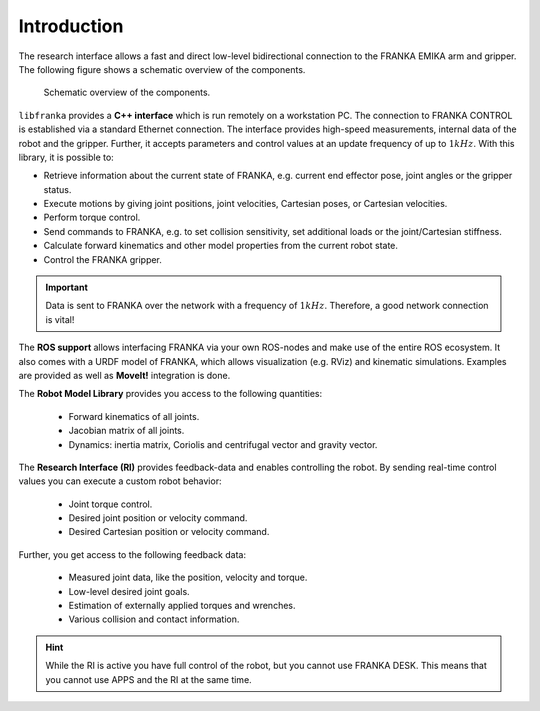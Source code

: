 Introduction
============

.. todo::

  Update overview graphics, add gripper (replace FRANKA ARM label), Replace FCI  with Research Interface
  ROS: kinematic simulations

The research interface allows a fast and direct low-level bidirectional connection to the FRANKA EMIKA arm and gripper. The following figure shows a schematic overview of the components. 

 ..  figure:: _static/overview.png
    :align: center
    :alt: alternate text
    :figclass: align-center

    Schematic overview of the components.

``libfranka`` provides a **C++ interface** which is run remotely on a workstation PC. The connection to FRANKA CONTROL is established via a standard Ethernet connection. The interface provides high-speed measurements, internal data of the robot and the gripper. Further, it accepts parameters and control values at an update frequency of up to :math:`1 kHz`. With this library, it is possible to:

* Retrieve information about the current state of FRANKA, e.g. current end effector pose, joint angles or the gripper status.
* Execute motions by giving joint positions, joint velocities, Cartesian poses, or Cartesian velocities.
* Perform torque control.
* Send commands to FRANKA, e.g. to set collision sensitivity, set additional loads or the joint/Cartesian stiffness.
* Calculate forward kinematics and other model properties from the current robot state.
* Control the FRANKA gripper.

.. important::

    Data is sent to FRANKA over the network with a frequency of :math:`1 kHz`. Therefore, a good network connection is vital!

The **ROS support** allows interfacing FRANKA via your own ROS-nodes and make use of the entire ROS ecosystem. It also comes with a URDF model of FRANKA, which allows visualization (e.g. RViz) and kinematic simulations. Examples are provided as well as **MoveIt!** integration is done.

The **Robot Model Library** provides you access to the following quantities:

 * Forward kinematics of all joints.
 * Jacobian matrix of all joints.
 * Dynamics: inertia matrix, Coriolis and centrifugal vector and gravity vector.


The **Research Interface (RI)** provides feedback-data and enables controlling the robot.  By sending real-time control values you can execute a custom robot behavior: 

 * Joint torque control.
 * Desired joint position or velocity command.
 * Desired Cartesian position or velocity command.

Further, you get access to the following feedback data:

 * Measured joint data, like the position, velocity and torque.
 * Low-level desired joint goals.
 * Estimation of externally applied torques and wrenches.
 * Various collision and contact information.


.. hint::

    While the RI is active you have full control of the robot, but you cannot use FRANKA DESK. This means that you cannot use APPS and the RI at the same time.
